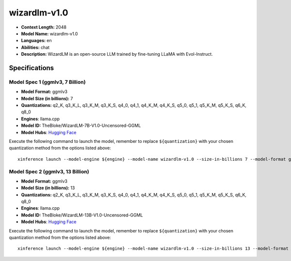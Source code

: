 .. _models_llm_wizardlm-v1.0:

========================================
wizardlm-v1.0
========================================

- **Context Length:** 2048
- **Model Name:** wizardlm-v1.0
- **Languages:** en
- **Abilities:** chat
- **Description:** WizardLM is an open-source LLM trained by fine-tuning LLaMA with Evol-Instruct.

Specifications
^^^^^^^^^^^^^^


Model Spec 1 (ggmlv3, 7 Billion)
++++++++++++++++++++++++++++++++++++++++

- **Model Format:** ggmlv3
- **Model Size (in billions):** 7
- **Quantizations:** q2_K, q3_K_L, q3_K_M, q3_K_S, q4_0, q4_1, q4_K_M, q4_K_S, q5_0, q5_1, q5_K_M, q5_K_S, q6_K, q8_0
- **Engines**: llama.cpp
- **Model ID:** TheBloke/WizardLM-7B-V1.0-Uncensored-GGML
- **Model Hubs**:  `Hugging Face <https://huggingface.co/TheBloke/WizardLM-7B-V1.0-Uncensored-GGML>`__

Execute the following command to launch the model, remember to replace ``${quantization}`` with your
chosen quantization method from the options listed above::

   xinference launch --model-engine ${engine} --model-name wizardlm-v1.0 --size-in-billions 7 --model-format ggmlv3 --quantization ${quantization}


Model Spec 2 (ggmlv3, 13 Billion)
++++++++++++++++++++++++++++++++++++++++

- **Model Format:** ggmlv3
- **Model Size (in billions):** 13
- **Quantizations:** q2_K, q3_K_L, q3_K_M, q3_K_S, q4_0, q4_1, q4_K_M, q4_K_S, q5_0, q5_1, q5_K_M, q5_K_S, q6_K, q8_0
- **Engines**: llama.cpp
- **Model ID:** TheBloke/WizardLM-13B-V1.0-Uncensored-GGML
- **Model Hubs**:  `Hugging Face <https://huggingface.co/TheBloke/WizardLM-13B-V1.0-Uncensored-GGML>`__

Execute the following command to launch the model, remember to replace ``${quantization}`` with your
chosen quantization method from the options listed above::

   xinference launch --model-engine ${engine} --model-name wizardlm-v1.0 --size-in-billions 13 --model-format ggmlv3 --quantization ${quantization}

